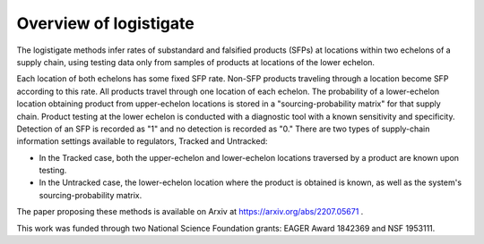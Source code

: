 Overview of logistigate
-----------------------
The logistigate methods infer rates of substandard and
falsified products (SFPs) at locations within two echelons of a
supply chain, using testing data only from samples of products
at locations of the lower echelon.

Each location of both echelons has some fixed SFP rate.
Non-SFP products traveling through a location become SFP
according to this rate.
All products travel through one location of each echelon.
The probability of a lower-echelon
location obtaining product from upper-echelon locations is
stored in a "sourcing-probability matrix" for that supply
chain.
Product testing at the lower echelon is conducted with
a diagnostic tool with a known sensitivity and specificity.
Detection of an SFP is recorded as "1" and no detection is
recorded as "0."
There are two types of supply-chain information settings available
to regulators, Tracked and Untracked:

* In the Tracked case, both the upper-echelon and lower-echelon locations traversed by a product are known upon testing.

* In the Untracked case, the lower-echelon location where the product is obtained is known, as well as the system's sourcing-probability matrix.

The paper proposing these methods is available on Arxiv at
https://arxiv.org/abs/2207.05671
.

This work was funded through two National Science Foundation grants: EAGER Award 1842369 and NSF 1953111.